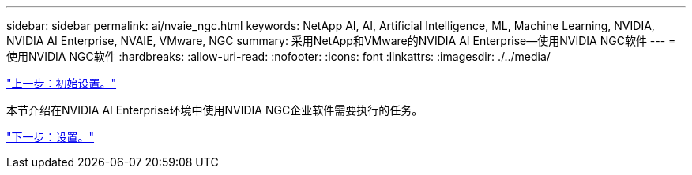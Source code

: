---
sidebar: sidebar 
permalink: ai/nvaie_ngc.html 
keywords: NetApp AI, AI, Artificial Intelligence, ML, Machine Learning, NVIDIA, NVIDIA AI Enterprise, NVAIE, VMware, NGC 
summary: 采用NetApp和VMware的NVIDIA AI Enterprise—使用NVIDIA NGC软件 
---
= 使用NVIDIA NGC软件
:hardbreaks:
:allow-uri-read: 
:nofooter: 
:icons: font
:linkattrs: 
:imagesdir: ./../media/


link:nvaie_initial_setup.html["上一步：初始设置。"]

[role="lead"]
本节介绍在NVIDIA AI Enterprise环境中使用NVIDIA NGC企业软件需要执行的任务。

link:nvaie_ngc_setup.html["下一步：设置。"]
